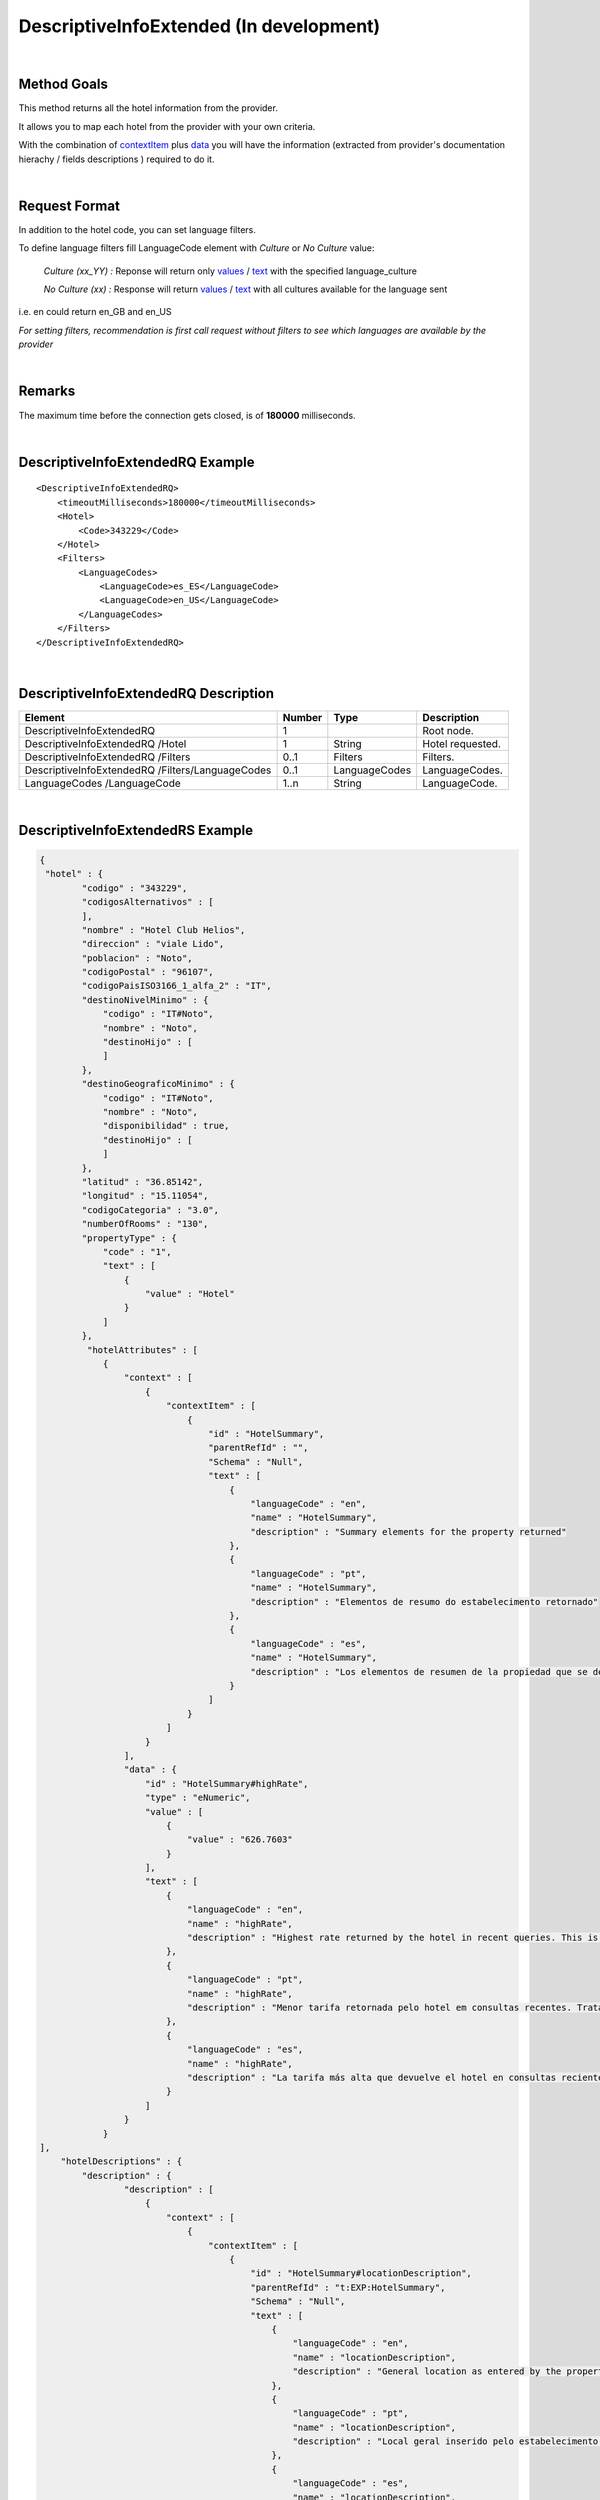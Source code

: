 .. highlight:: xml

DescriptiveInfoExtended (In development)
========================================

|

Method Goals
------------

This method returns all the hotel information from the provider.

It allows you to map each hotel from the provider with your own criteria.

With the combination of `contextItem`_ plus `data`_ you will have the information (extracted from provider's documentation hierachy / fields descriptions ) required to do it.

|

Request Format
--------------

In addition to the hotel code, you can set language filters.

To define language filters fill LanguageCode element with *Culture* or *No Culture* value:

	*Culture (xx_YY) :*    Reponse will return only `values`_ / `text`_ with the specified language_culture

	*No Culture (xx) :*     Response will return `values`_ / `text`_ with all cultures available for the language sent

i.e. en could return en_GB and en_US

*For setting filters, recommendation is first call request without filters to see which languages are available by the provider*

.. _values: `data`_

|

Remarks
-------

The maximum time before the connection gets closed, is of **180000** milliseconds.

|

DescriptiveInfoExtendedRQ Example
---------------------------------

::

    <DescriptiveInfoExtendedRQ>
        <timeoutMilliseconds>180000</timeoutMilliseconds>
        <Hotel>
            <Code>343229</Code>
        </Hotel>
        <Filters>
            <LanguageCodes>
                <LanguageCode>es_ES</LanguageCode>
                <LanguageCode>en_US</LanguageCode>
            </LanguageCodes>
        </Filters>
    </DescriptiveInfoExtendedRQ>

|

DescriptiveInfoExtendedRQ Description
-------------------------------------

+----------------------------+----------+-----------------+---------------------------------------------------------------------------------------------+
| Element                    | Number   | Type            | Description                                                                                 |
+============================+==========+=================+=============================================================================================+
| DescriptiveInfoExtendedRQ  |  1       |                 | Root node.                                                                                  |
+----------------------------+----------+-----------------+---------------------------------------------------------------------------------------------+
| DescriptiveInfoExtendedRQ  |          |                 |                                                                                             |
| /Hotel                     | 1        | String          | Hotel requested.                                                                            |
+----------------------------+----------+-----------------+---------------------------------------------------------------------------------------------+
| DescriptiveInfoExtendedRQ  |          |                 |                                                                                             |
| /Filters                   | 0..1     | Filters         | Filters.                                                                                    |
+----------------------------+----------+-----------------+---------------------------------------------------------------------------------------------+
| DescriptiveInfoExtendedRQ  |          |                 |                                                                                             |
| /Filters/LanguageCodes     | 0..1     | LanguageCodes   | LanguageCodes.                                                                              |
+----------------------------+----------+-----------------+---------------------------------------------------------------------------------------------+
| LanguageCodes              |          |                 |                                                                                             |
| /LanguageCode              | 1..n     | String          | LanguageCode.                                                                               |
+----------------------------+----------+-----------------+---------------------------------------------------------------------------------------------+

|

DescriptiveInfoExtendedRS Example
---------------------------------

.. code-block:: json

    {
     "hotel" : {
            "codigo" : "343229",
            "codigosAlternativos" : [
            ],
            "nombre" : "Hotel Club Helios",
            "direccion" : "viale Lido",
            "poblacion" : "Noto",
            "codigoPostal" : "96107",
            "codigoPaisISO3166_1_alfa_2" : "IT",
            "destinoNivelMinimo" : {
                "codigo" : "IT#Noto",
                "nombre" : "Noto",
                "destinoHijo" : [
                ]
            },
            "destinoGeograficoMinimo" : {
                "codigo" : "IT#Noto",
                "nombre" : "Noto",
                "disponibilidad" : true,
                "destinoHijo" : [
                ]
            },
            "latitud" : "36.85142",
            "longitud" : "15.11054",
            "codigoCategoria" : "3.0",
            "numberOfRooms" : "130",
            "propertyType" : {
                "code" : "1",
                "text" : [
                    {
                        "value" : "Hotel"
                    }
                ]
            },
             "hotelAttributes" : [
                {
                    "context" : [
                        {
                            "contextItem" : [
                                {
                                    "id" : "HotelSummary",
                                    "parentRefId" : "",
                                    "Schema" : "Null",
                                    "text" : [
                                        {
                                            "languageCode" : "en",
                                            "name" : "HotelSummary",
                                            "description" : "Summary elements for the property returned"
                                        },
                                        {
                                            "languageCode" : "pt",
                                            "name" : "HotelSummary",
                                            "description" : "Elementos de resumo do estabelecimento retornado"
                                        },
                                        {
                                            "languageCode" : "es",
                                            "name" : "HotelSummary",
                                            "description" : "Los elementos de resumen de la propiedad que se devuelve."
                                        }
                                    ]
                                }
                            ]
                        }
                    ],
                    "data" : {
                        "id" : "HotelSummary#highRate",
                        "type" : "eNumeric",
                        "value" : [
                            {
                                "value" : "626.7603"
                            }
                        ],
                        "text" : [
                            {
                                "languageCode" : "en",
                                "name" : "highRate",
                                "description" : "Highest rate returned by the hotel in recent queries. This is a statistical figure and not necessarily a rate for current availability."
                            },
                            {
                                "languageCode" : "pt",
                                "name" : "highRate",
                                "description" : "Menor tarifa retornada pelo hotel em consultas recentes. Trata-se de um número estatístico e não é necessariamente uma tarifa para a disponibilidade atual."
                            },
                            {
                                "languageCode" : "es",
                                "name" : "highRate",
                                "description" : "La tarifa más alta que devuelve el hotel en consultas recientes. Se trata de una cifra estadística y no necesariamente de la tarifa para la disponibilidad actual."
                            }
                        ]
                    }
                }
    ],
        "hotelDescriptions" : {
            "description" : {
                    "description" : [
                        {
                            "context" : [
                                {
                                    "contextItem" : [
                                        {
                                            "id" : "HotelSummary#locationDescription",
                                            "parentRefId" : "t:EXP:HotelSummary",
                                            "Schema" : "Null",
                                            "text" : [
                                                {
                                                    "languageCode" : "en",
                                                    "name" : "locationDescription",
                                                    "description" : "General location as entered by the property, e.g. \"Near Pike Place Market\""
                                                },
                                                {
                                                    "languageCode" : "pt",
                                                    "name" : "locationDescription",
                                                    "description" : "Local geral inserido pelo estabelecimento (por exemplo, \"perto do mercado Pike Place\")"
                                                },
                                                {
                                                    "languageCode" : "es",
                                                    "name" : "locationDescription",
                                                    "description" : "La propiedad introduce la ubicación general, por ejemplo, \"cerca del mercado Pike Place Market\"."
                                                }
                                            ]
                                        },
                                        {
                                            "id" : "HotelSummary",
                                            "parentRefId" : "",
                                            "Schema" : "Null",
                                            "text" : [
                                                {
                                                    "languageCode" : "en",
                                                    "name" : "HotelSummary",
                                                    "description" : "Summary elements for the property returned"
                                                },
                                                {
                                                    "languageCode" : "pt",
                                                    "name" : "HotelSummary",
                                                    "description" : "Elementos de resumo do estabelecimento retornado"
                                                },
                                                {
                                                    "languageCode" : "es",
                                                    "name" : "HotelSummary",
                                                    "description" : "Los elementos de resumen de la propiedad que se devuelve."
                                                }
                                            ]
                                        }
                                    ]
                                }
                            ],
                            "text" : [
                                {
                                    "languageCode" : "en_US",
                                    "value" : "Near Eloro Beach"
                                },
                                {
                                    "languageCode" : "es_ES",
                                    "value" : "A poca distancia de Playa Eloro"
                                }
                            ]
                        },
                    ]
                }
            },
            "roomTypes" : {
                "roomType" : [
                    {
                        "code" : "486225",
                        "typeId" : "581778",
                        "name" : {
                            "text" : [
                                {
                                    "languageCode" : "en_US",
                                    "value" : "Standard Room"
                                },
                                {
                                    "languageCode" : "es_ES",
                                    "value" : "Habitación estándar"
                                }
                            ]
                        },
                        "descriptions" : {
                            "description" : [
                                {
                                    "context" : [
                                        {
                                            "contextItem" : [
                                                {
                                                    "id" : "RoomType#descriptionLong",
                                                    "parentRefId" : "t:EXP:RoomType",
                                                    "Schema" : "Null",
                                                    "text" : [
                                                        {
                                                            "languageCode" : "en",
                                                            "name" : "descriptionLong",
                                                            "description" : "Longer room description, if available."
                                                        },
                                                        {
                                                            "languageCode" : "pt",
                                                            "name" : "descriptionLong",
                                                            "description" : "Descrição do quarto mais longa, se disponível."
                                                        },
                                                        {
                                                            "languageCode" : "es",
                                                            "name" : "descriptionLong",
                                                            "description" : "La descripción más larga de la habitación, si se encuentra disponible."
                                                        }
                                                    ]
                                                },
                                                {
                                                    "id" : "RoomType",
                                                    "parentRefId" : "t:EXP:RoomTypes",
                                                    "Schema" : "Null",
                                                    "text" : [
                                                        {
                                                            "languageCode" : "en",
                                                            "name" : "RoomType",
                                                            "description" : "Contains information for a single room type. Has attributes roomTypeId and roomCode. roomCode corresponds with the roomTypeCode element returned in the room and list responses."
                                                        },
                                                        {
                                                            "languageCode" : "pt",
                                                            "name" : "RoomType",
                                                            "description" : "Contém informações sobre um único tipo de quarto. Tem atributos roomTypeId, e roomCode. roomCode corresponde ao elemento roomTypeCode retornado nas respostas da lista e do quarto."
                                                        },
                                                        {
                                                            "languageCode" : "es",
                                                            "name" : "RoomType",
                                                            "description" : "Contiene información de un solo tipo de habitación. Tiene los atributos roomTypeId y roomCode. roomCode se corresponde con el elemento roomTypeCode que se devolvió en las respuestas de lista y habitación."
                                                        }
                                                    ]
                                                },
                                                {
                                                    "id" : "RoomTypes",
                                                    "parentRefId" : "",
                                                    "Schema" : "Null",
                                                    "text" : [
                                                        {
                                                            "languageCode" : "en",
                                                            "name" : "RoomTypes",
                                                            "description" : "Contains array of available room type at the property. Has size attribute to indicate the number of results contained."
                                                        },
                                                        {
                                                            "languageCode" : "pt",
                                                            "name" : "RoomTypes",
                                                            "description" : "Contém matriz de tipo de quarto disponível no estabelecimento. Tem o atributo size para indicar o número de resultados contidos."
                                                        },
                                                        {
                                                            "languageCode" : "es",
                                                            "name" : "RoomTypes",
                                                            "description" : "Contiene la matriz del tipo de habitación disponible de la propiedad. Tiene el atributo size para indicar el número de resultados que se devuelven."
                                                        }
                                                    ]
                                                }
                                            ]
                                        }
                                    ],
                                    "text" : [
                                        {
                                            "languageCode" : "en_US",
                                            "value" : "&amp;lt;strong&amp;gt;1 double bed or 1 twin bed or 2 twin beds or 3 twin beds&amp;lt;/strong&amp;gt;&amp;lt;br /&amp;gt; &amp;lt;b&amp;gt;Food &amp;amp; Drink&amp;lt;/b&amp;gt; - Refrigerator&amp;lt;br /&amp;gt;&amp;lt;b&amp;gt;Bathroom&amp;lt;/b&amp;gt; - Private bathroom and free toiletries&amp;lt;br /&amp;gt;"
                                        },
                                        {
                                            "languageCode" : "es_ES",
                                            "value" : "&amp;lt;strong&amp;gt;1 cama doble o 1 cama individual o 2 camas individuales o 3 camas individuales&amp;lt;/strong&amp;gt;&amp;lt;br /&amp;gt; &amp;lt;b&amp;gt;Comida y bebida:&amp;lt;/b&amp;gt; frigorífico&amp;lt;br /&amp;gt;&amp;lt;b&amp;gt;Cuarto de baño:&amp;lt;/b&amp;gt; baño privado con artículos de higiene personal gratuitos&amp;lt;br /&amp;gt;"
                                        }
                                    ]
                                }
                            ]
                        },
                        "valuableAttribute" : [
                            {
                                "context" : [
                                    {
                                        "contextItem" : [
                                            {
                                                "id" : "RoomType#roomAmenities#RoomAmenity",
                                                "parentRefId" : "t:EXP:RoomType#roomAmenities",
                                                "Schema" : "Null",
                                                "text" : [
                                                    {
                                                        "languageCode" : "en",
                                                        "name" : "RoomAmenity",
                                                        "description" : "Contains description element for a single amenity. Has attribute amenityId. Refer to the AttributeList file for mapping amenityId values."
                                                    },
                                                    {
                                                        "languageCode" : "pt",
                                                        "name" : "RoomAmenity",
                                                        "description" : "Contém elemento de descrição para uma única comodidade. Tem o atributo amenityId. Consulte o arquivo AttributeList para ver o mapeamento de valores amenityId."
                                                    },
                                                    {
                                                        "languageCode" : "es",
                                                        "name" : "RoomAmenity",
                                                        "description" : "Contiene el elemento de descripción para un solo servicio. Tiene el atributo amenityId. Consulte el archivo AttributeList para la asignación de valores de amenityId."
                                                    }
                                                ]
                                            },
                                            {
                                                "id" : "RoomType#roomAmenities",
                                                "parentRefId" : "t:EXP:RoomType",
                                                "Schema" : "Null",
                                                "text" : [
                                                    {
                                                        "languageCode" : "en",
                                                        "name" : "roomAmenities",
                                                        "description" : "Contains all provided amenities for the room. Has size attribute to indicate the number of results contained."
                                                    },
                                                    {
                                                        "languageCode" : "pt",
                                                        "name" : "roomAmenities",
                                                        "description" : "Contém todas as comodidades fornecidas para o quarto. Tem o atributo size para indicar o número de resultados contidos."
                                                    },
                                                    {
                                                        "languageCode" : "es",
                                                        "name" : "roomAmenities",
                                                        "description" : "Contiene todos los servicios que se proporcionan para la habitación. Tiene el atributo size para indicar el número de resultados que se devuelven."
                                                    }
                                                ]
                                            },
                                            {
                                                "id" : "RoomType",
                                                "parentRefId" : "t:EXP:RoomTypes",
                                                "Schema" : "Null",
                                                "text" : [
                                                    {
                                                        "languageCode" : "en",
                                                        "name" : "RoomType",
                                                        "description" : "Contains information for a single room type. Has attributes roomTypeId and roomCode. roomCode corresponds with the roomTypeCode element returned in the room and list responses."
                                                    },
                                                    {
                                                        "languageCode" : "pt",
                                                        "name" : "RoomType",
                                                        "description" : "Contém informações sobre um único tipo de quarto. Tem atributos roomTypeId, e roomCode. roomCode corresponde ao elemento roomTypeCode retornado nas respostas da lista e do quarto."
                                                    },
                                                    {
                                                        "languageCode" : "es",
                                                        "name" : "RoomType",
                                                        "description" : "Contiene información de un solo tipo de habitación. Tiene los atributos roomTypeId y roomCode. roomCode se corresponde con el elemento roomTypeCode que se devolvió en las respuestas de lista y habitación."
                                                    }
                                                ]
                                            },
                                            {
                                                "id" : "RoomTypes",
                                                "parentRefId" : "",
                                                "Schema" : "Null",
                                                "text" : [
                                                    {
                                                        "languageCode" : "en",
                                                        "name" : "RoomTypes",
                                                        "description" : "Contains array of available room type at the property. Has size attribute to indicate the number of results contained."
                                                    },
                                                    {
                                                        "languageCode" : "pt",
                                                        "name" : "RoomTypes",
                                                        "description" : "Contém matriz de tipo de quarto disponível no estabelecimento. Tem o atributo size para indicar o número de resultados contidos."
                                                    },
                                                    {
                                                        "languageCode" : "es",
                                                        "name" : "RoomTypes",
                                                        "description" : "Contiene la matriz del tipo de habitación disponible de la propiedad. Tiene el atributo size para indicar el número de resultados que se devuelven."
                                                    }
                                                ]
                                            }
                                        ]
                                    }
                                ],
                                "data" : {
                                    "code" : "26",
                                    "id" : "AttributeList#26",
                                    "type" : "eBoolean",
                                    "value" : [
                                        {
                                            "value" : "True"
                                        }
                                    ],
                                    "text" : [
                                        {
                                            "languageCode" : "en_US",
                                            "name" : "Television",
                                            "description" : ""
                                        },
                                        {
                                            "languageCode" : "es_ES",
                                            "name" : "Televisión",
                                            "description" : ""
                                        }
                                    ]
                                }
                            }
                        ]
                    }
                ]
            },
            "medias" : {
                "media" : [
                    {
                        "id" : "5529023",
                        "context" : [
                            {
                                "contextItem" : [
                                    {
                                        "code" : "0",
                                        "id" : "HotelImage#Category#0",
                                        "parentRefId" : "t:EXP:HotelImage",
                                        "Schema" : "Null",
                                        "text" : [
                                            {
                                                "languageCode" : "en",
                                                "name" : "Unknown"
                                            }
                                        ]
                                    },
                                    {
                                        "id" : "HotelImage",
                                        "parentRefId" : "t:EXP:HotelImages",
                                        "Schema" : "Null",
                                        "text" : [
                                            {
                                                "languageCode" : "en",
                                                "name" : "HotelImage",
                                                "description" : "Contains elements for the URL and reference values for a single image."
                                            },
                                            {
                                                "languageCode" : "pt",
                                                "name" : "HotelImage",
                                                "description" : "Contém elementos relativos ao URL e a valores de referência para uma única imagem."
                                            },
                                            {
                                                "languageCode" : "es",
                                                "name" : "HotelImage",
                                                "description" : "Contiene elementos de los valores de referencia y URL de una sola imagen."
                                            }
                                        ]
                                    },
                                    {
                                        "id" : "HotelImages",
                                        "parentRefId" : "",
                                        "Schema" : "Null",
                                        "text" : [
                                            {
                                                "languageCode" : "en",
                                                "name" : "HotelImages",
                                                "description" : "Contains all property images available. Does not contain room-level photos. Has size attribute to indicate the number of results contained. Review  image categorizations for more specific details about the data returned."
                                            },
                                            {
                                                "languageCode" : "pt",
                                                "name" : "HotelImages",
                                                "description" : "Contém todas as imagens do estabelecimento disponíveis. Não contém fotos dos quartos. Tem o atributo size para indicar o número de resultados contidos.Revise as  classificações de imagens para obter detalhes mais específicos sobre os dados retornados."
                                            },
                                            {
                                                "languageCode" : "es",
                                                "name" : "HotelImages",
                                                "description" : "Contiene todas las imágenes de propiedades disponibles. No contiene fotos de nivel de habitaciones. Tiene el atributo size para indicar el número de resultados que se devuelven.Consulte  las categorizaciones de imágenes para obtener más detalles específicos acerca de los datos que se devuelven."
                                            }
                                        ]
                                    }
                                ]
                            },
                            {
                                "contextItem" : [
                                    {
                                        "code" : "0",
                                        "id" : "HotelImage#Type#0",
                                        "parentRefId" : "t:EXP:HotelImage",
                                        "Schema" : "Null",
                                        "text" : [
                                            {
                                                "languageCode" : "en",
                                                "name" : "Unknown"
                                            }
                                        ]
                                    },
                                    {
                                        "id" : "HotelImage",
                                        "parentRefId" : "t:EXP:HotelImages",
                                        "Schema" : "Null",
                                        "text" : [
                                            {
                                                "languageCode" : "en",
                                                "name" : "HotelImage",
                                                "description" : "Contains elements for the URL and reference values for a single image."
                                            },
                                            {
                                                "languageCode" : "pt",
                                                "name" : "HotelImage",
                                                "description" : "Contém elementos relativos ao URL e a valores de referência para uma única imagem."
                                            },
                                            {
                                                "languageCode" : "es",
                                                "name" : "HotelImage",
                                                "description" : "Contiene elementos de los valores de referencia y URL de una sola imagen."
                                            }
                                        ]
                                    },
                                    {
                                        "id" : "HotelImages",
                                        "parentRefId" : "",
                                        "Schema" : "Null",
                                        "text" : [
                                            {
                                                "languageCode" : "en",
                                                "name" : "HotelImages",
                                                "description" : "Contains all property images available. Does not contain room-level photos. Has size attribute to indicate the number of results contained. Review  image categorizations for more specific details about the data returned."
                                            },
                                            {
                                                "languageCode" : "pt",
                                                "name" : "HotelImages",
                                                "description" : "Contém todas as imagens do estabelecimento disponíveis. Não contém fotos dos quartos. Tem o atributo size para indicar o número de resultados contidos.Revise as  classificações de imagens para obter detalhes mais específicos sobre os dados retornados."
                                            },
                                            {
                                                "languageCode" : "es",
                                                "name" : "HotelImages",
                                                "description" : "Contiene todas las imágenes de propiedades disponibles. No contiene fotos de nivel de habitaciones. Tiene el atributo size para indicar el número de resultados que se devuelven.Consulte  las categorizaciones de imágenes para obtener más detalles específicos acerca de los datos que se devuelven."
                                            }
                                        ]
                                    }
                                ]
                            }
                        ],
                        "valuableAttribute" : [
                            {
                                "context" : [
                                    {
                                        "contextItem" : [
                                            {
                                                "id" : "HotelImage",
                                                "parentRefId" : "t:EXP:HotelImages",
                                                "Schema" : "Null",
                                                "text" : [
                                                    {
                                                        "languageCode" : "en",
                                                        "name" : "HotelImage",
                                                        "description" : "Contains elements for the URL and reference values for a single image."
                                                    },
                                                    {
                                                        "languageCode" : "pt",
                                                        "name" : "HotelImage",
                                                        "description" : "Contém elementos relativos ao URL e a valores de referência para uma única imagem."
                                                    },
                                                    {
                                                        "languageCode" : "es",
                                                        "name" : "HotelImage",
                                                        "description" : "Contiene elementos de los valores de referencia y URL de una sola imagen."
                                                    }
                                                ]
                                            },
                                            {
                                                "id" : "HotelImages",
                                                "parentRefId" : "",
                                                "Schema" : "Null",
                                                "text" : [
                                                    {
                                                        "languageCode" : "en",
                                                        "name" : "HotelImages",
                                                        "description" : "Contains all property images available. Does not contain room-level photos. Has size attribute to indicate the number of results contained. Review  image categorizations for more specific details about the data returned."
                                                    },
                                                    {
                                                        "languageCode" : "pt",
                                                        "name" : "HotelImages",
                                                        "description" : "Contém todas as imagens do estabelecimento disponíveis. Não contém fotos dos quartos. Tem o atributo size para indicar o número de resultados contidos.Revise as  classificações de imagens para obter detalhes mais específicos sobre os dados retornados."
                                                    },
                                                    {
                                                        "languageCode" : "es",
                                                        "name" : "HotelImages",
                                                        "description" : "Contiene todas las imágenes de propiedades disponibles. No contiene fotos de nivel de habitaciones. Tiene el atributo size para indicar el número de resultados que se devuelven.Consulte  las categorizaciones de imágenes para obtener más detalles específicos acerca de los datos que se devuelven."
                                                    }
                                                ]
                                            }
                                        ]
                                    }
                                ],
                                "data" : {
                                    "id" : "HotelImage#supplierId",
                                    "type" : "eNumeric",
                                    "value" : [
                                        {
                                            "value" : "13"
                                        }
                                    ],
                                    "text" : [
                                        {
                                            "languageCode" : "en",
                                            "name" : "supplierId",
                                            "description" : "Indicates the supplier of the image. Follows the same mapping as the Supplier element's ID attribute."
                                        },
                                        {
                                            "languageCode" : "pt",
                                            "name" : "supplierId",
                                            "description" : "Indica o fornecedor da imagem. Segue o mesmo mapeamento do atributo ID do elemento Supplier."
                                        },
                                        {
                                            "languageCode" : "es",
                                            "name" : "supplierId",
                                            "description" : "Indica el proveedor de la imagen. Sigue la misma asignación que la del atributo ID del elemento Supplier."
                                        }
                                    ]
                                }
                            },
                            {
                                "context" : [
                                    {
                                        "contextItem" : [
                                            {
                                                "id" : "HotelImage",
                                                "parentRefId" : "t:EXP:HotelImages",
                                                "Schema" : "Null",
                                                "text" : [
                                                    {
                                                        "languageCode" : "en",
                                                        "name" : "HotelImage",
                                                        "description" : "Contains elements for the URL and reference values for a single image."
                                                    },
                                                    {
                                                        "languageCode" : "pt",
                                                        "name" : "HotelImage",
                                                        "description" : "Contém elementos relativos ao URL e a valores de referência para uma única imagem."
                                                    },
                                                    {
                                                        "languageCode" : "es",
                                                        "name" : "HotelImage",
                                                        "description" : "Contiene elementos de los valores de referencia y URL de una sola imagen."
                                                    }
                                                ]
                                            },
                                            {
                                                "id" : "HotelImages",
                                                "parentRefId" : "",
                                                "Schema" : "Null",
                                                "text" : [
                                                    {
                                                        "languageCode" : "en",
                                                        "name" : "HotelImages",
                                                        "description" : "Contains all property images available. Does not contain room-level photos. Has size attribute to indicate the number of results contained. Review  image categorizations for more specific details about the data returned."
                                                    },
                                                    {
                                                        "languageCode" : "pt",
                                                        "name" : "HotelImages",
                                                        "description" : "Contém todas as imagens do estabelecimento disponíveis. Não contém fotos dos quartos. Tem o atributo size para indicar o número de resultados contidos.Revise as  classificações de imagens para obter detalhes mais específicos sobre os dados retornados."
                                                    },
                                                    {
                                                        "languageCode" : "es",
                                                        "name" : "HotelImages",
                                                        "description" : "Contiene todas las imágenes de propiedades disponibles. No contiene fotos de nivel de habitaciones. Tiene el atributo size para indicar el número de resultados que se devuelven.Consulte  las categorizaciones de imágenes para obtener más detalles específicos acerca de los datos que se devuelven."
                                                    }
                                                ]
                                            }
                                        ]
                                    }
                                ],
                                "data" : {
                                    "id" : "HotelImage#byteSize",
                                    "type" : "eNumeric",
                                    "value" : [
                                        {
                                            "value" : "0"
                                        }
                                    ],
                                    "text" : [
                                        {
                                            "languageCode" : "en",
                                            "name" : "byteSize",
                                            "description" : "Size of the image, if available."
                                        },
                                        {
                                            "languageCode" : "pt",
                                            "name" : "byteSize",
                                            "description" : "Tamanho da imagem, se disponível."
                                        },
                                        {
                                            "languageCode" : "es",
                                            "name" : "byteSize",
                                            "description" : "El tamaño de la imagen, si se encuentra disponible."
                                        }
                                    ]
                                }
                            }
                        ],
                        "description" : {
                            "context" : [
                                {
                                    "contextItem" : [
                                        {
                                            "id" : "HotelImage#caption",
                                            "parentRefId" : "t:EXP:HotelImage",
                                            "Schema" : "Null",
                                            "text" : [
                                                {
                                                    "languageCode" : "en",
                                                    "name" : "caption",
                                                    "description" : "Description for the image"
                                                },
                                                {
                                                    "languageCode" : "pt",
                                                    "name" : "caption",
                                                    "description" : "Descrição da imagem."
                                                },
                                                {
                                                    "languageCode" : "es",
                                                    "name" : "caption",
                                                    "description" : "La descripción de la imagen."
                                                }
                                            ]
                                        },
                                        {
                                            "id" : "HotelImage",
                                            "parentRefId" : "t:EXP:HotelImages",
                                            "Schema" : "Null",
                                            "text" : [
                                                {
                                                    "languageCode" : "en",
                                                    "name" : "HotelImage",
                                                    "description" : "Contains elements for the URL and reference values for a single image."
                                                },
                                                {
                                                    "languageCode" : "pt",
                                                    "name" : "HotelImage",
                                                    "description" : "Contém elementos relativos ao URL e a valores de referência para uma única imagem."
                                                },
                                                {
                                                    "languageCode" : "es",
                                                    "name" : "HotelImage",
                                                    "description" : "Contiene elementos de los valores de referencia y URL de una sola imagen."
                                                }
                                            ]
                                        },
                                        {
                                            "id" : "HotelImages",
                                            "parentRefId" : "",
                                            "Schema" : "Null",
                                            "text" : [
                                                {
                                                    "languageCode" : "en",
                                                    "name" : "HotelImages",
                                                    "description" : "Contains all property images available. Does not contain room-level photos. Has size attribute to indicate the number of results contained. Review  image categorizations for more specific details about the data returned."
                                                },
                                                {
                                                    "languageCode" : "pt",
                                                    "name" : "HotelImages",
                                                    "description" : "Contém todas as imagens do estabelecimento disponíveis. Não contém fotos dos quartos. Tem o atributo size para indicar o número de resultados contidos.Revise as  classificações de imagens para obter detalhes mais específicos sobre os dados retornados."
                                                },
                                                {
                                                    "languageCode" : "es",
                                                    "name" : "HotelImages",
                                                    "description" : "Contiene todas las imágenes de propiedades disponibles. No contiene fotos de nivel de habitaciones. Tiene el atributo size para indicar el número de resultados que se devuelven.Consulte  las categorizaciones de imágenes para obtener más detalles específicos acerca de los datos que se devuelven."
                                                }
                                            ]
                                        }
                                    ]
                                }
                            ],
                            "text" : [
                                {
                                    "languageCode" : "en_US",
                                    "value" : "Aerial View"
                                },
                                {
                                    "languageCode" : "es_ES",
                                    "value" : "Aerial View"
                                }
                            ]
                        },
                        "photos" : {
                            "photo" : [
                                {
                                    "witdh" : "350",
                                    "height" : "350",
                                    "thumbnail" : false,
                                    "url" : "http://images.travelnow.com/hotels/4000000/3510000/3509600/3509541/3509541_21_b.jpg"
                                },
                                {
                                    "thumbnail" : true,
                                    "url" : "http://images.travelnow.com/hotels/4000000/3510000/3509600/3509541/3509541_21_t.jpg"
                                }
                            ]
                        }
                    },

                ]
            }
        }
    }

|

DescriptiveInfoExtendedRS Description
-------------------------------------

+----------------------------+----------+--------------+----------------------------------------------------------------------------------------------+
| Element                    | Number   | Type         | Description                                                                                  |
+============================+==========+==============+==============================================================================================+
| DescriptiveInfoExtendedRS  |          |              |                                                                                              |
| /Hotel                     | 0..n     |              | Root node. Hotel sheet.                                                                      |
+----------------------------+----------+--------------+----------------------------------------------------------------------------------------------+
|Code                        | 1        | String       | Code.                                                                                        |
+----------------------------+----------+--------------+----------------------------------------------------------------------------------------------+
|Name                        | 1        | String       | Name.                                                                                        |
+----------------------------+----------+--------------+----------------------------------------------------------------------------------------------+
|Address                     | 1        | String       | Address.                                                                                     |
+----------------------------+----------+--------------+----------------------------------------------------------------------------------------------+
|Town                        | 1        | String       | Town.                                                                                        |
+----------------------------+----------+--------------+----------------------------------------------------------------------------------------------+
|ZipCode                     | 1        | String       | ZipCode.                                                                                     |
+----------------------------+----------+--------------+----------------------------------------------------------------------------------------------+
|CountryISOCode              | 1        | String       | CountryISOCode.                                                                              |
+----------------------------+----------+--------------+----------------------------------------------------------------------------------------------+
|AvailDestination            | 0..1     |              |Avail Destination ( will come only if it is attackable on availability, and the type is CTY). | 
+----------------------------+----------+--------------+----------------------------------------------------------------------------------------------+
|@code                       | 1        | String       | Destination code.                                                                            |
+----------------------------+----------+--------------+----------------------------------------------------------------------------------------------+
|@name                       | 1        | String       | Destination name.                                                                            |
+----------------------------+----------+--------------+----------------------------------------------------------------------------------------------+
|GeographicDestination       | 1        |              | Geographic Destination.                                                                      |
+----------------------------+----------+--------------+----------------------------------------------------------------------------------------------+
|@code                       | 1        | String       | Destination code.                                                                            |
+----------------------------+----------+--------------+----------------------------------------------------------------------------------------------+
|@name                       | 1        | String       | Destination name.                                                                            |
+----------------------------+----------+--------------+----------------------------------------------------------------------------------------------+
|@avail                      | 1        | Boolean      | Indicates if it is attackable on availability.                                               |
+----------------------------+----------+--------------+----------------------------------------------------------------------------------------------+
|Latitude                    | 1        | String       | Latitude.                                                                                    |
+----------------------------+----------+--------------+----------------------------------------------------------------------------------------------+
|Longitude                   | 1        | String       | Longitude.                                                                                   |
+----------------------------+----------+--------------+----------------------------------------------------------------------------------------------+
|Contact                     | 0..1     |              | Contact.                                                                                     |
+----------------------------+----------+--------------+----------------------------------------------------------------------------------------------+
|Contact/Email               | 1        | String       | Email.                                                                                       |
+----------------------------+----------+--------------+----------------------------------------------------------------------------------------------+
|Contact/Telephone           | 1        | String       | Telephone.                                                                                   |
+----------------------------+----------+--------------+----------------------------------------------------------------------------------------------+
|Contact/Fax                 | 1        | String       | Fax.                                                                                         |
+----------------------------+----------+--------------+----------------------------------------------------------------------------------------------+
|CategoryCode                | 1        | String       | CategoryCode.                                                                                |
+----------------------------+----------+--------------+----------------------------------------------------------------------------------------------+
|BookingContact              | 0..1     |              | Booking Contact.                                                                             |
+----------------------------+----------+--------------+----------------------------------------------------------------------------------------------+
|BookingContact/Email        | 1        | String       | Email.                                                                                       |
+----------------------------+----------+--------------+----------------------------------------------------------------------------------------------+
|BookingContact              |          |              |                                                                                              |
|/Telephone                  | 1        | String       | Telephone.                                                                                   |
+----------------------------+----------+--------------+----------------------------------------------------------------------------------------------+
|BookingContact/Fax          | 1        | String       | Fax.                                                                                         |
+----------------------------+----------+--------------+----------------------------------------------------------------------------------------------+
|PropertyType                |          |              |                                                                                              |
+----------------------------+----------+--------------+----------------------------------------------------------------------------------------------+
|PropertyType                |          |              |                                                                                              |
|/Code                       | 1        | String       | Poperty Code.                                                                                |
+----------------------------+----------+--------------+----------------------------------------------------------------------------------------------+
|PropertyType                |          |              |                                                                                              |
|/Text                       | 1        | Text         | Property Text.                                                                               |
+----------------------------+----------+--------------+----------------------------------------------------------------------------------------------+
|Chains                      | 1        |              |                                                                                              |
+----------------------------+----------+--------------+----------------------------------------------------------------------------------------------+
|Chains                      |          |              |                                                                                              |
|/code                       | 1        | String       |  Chain Code.                                                                                 |
+----------------------------+----------+--------------+----------------------------------------------------------------------------------------------+
|Chains                      |          |              |                                                                                              |
|/Name                       | 1        | String       |  Chain Name.                                                                                 |
+----------------------------+----------+--------------+----------------------------------------------------------------------------------------------+
|Chains                      |          |              |                                                                                              |
|/Data                       | 1        | Data         |  Chain Data  (more info in `Hotel Summary`_)                                                 |
+----------------------------+----------+--------------+----------------------------------------------------------------------------------------------+
|Languages                   | 0..1     |              |                                                                                              |
+----------------------------+----------+--------------+----------------------------------------------------------------------------------------------+
|Languages                   |          |              |                                                                                              |
|/language                   | 1..n     | String       |  Languages sopken at the hotel.                                                              |
+----------------------------+----------+--------------+----------------------------------------------------------------------------------------------+
| PaymentOptions/Cards       | 1        |              | List of cards allowed.                                                                       |
+----------------------------+----------+--------------+----------------------------------------------------------------------------------------------+
| PaymentOptions/Cards/Card  | 1..n     |              | Type card allowed.                                                                           |
+----------------------------+----------+--------------+----------------------------------------------------------------------------------------------+
| *@code*                    | 1        | String       | Code card (see in *Lists of Data* (VI,AX,BV,CA...)).                                         |
+----------------------------+----------+--------------+----------------------------------------------------------------------------------------------+
| ExclusiveDeal              | 0..1     | Boolean      | Indicates that a Hotel is an Exlusive Deal. The provider has formed partnerships with        |
|                            |          |              | select Hotels in order to bring you list rates and superior prime availability in locations. |
|                            |          |              | The provider suggests with provide the best value.                                           |
+----------------------------+----------+--------------+----------------------------------------------------------------------------------------------+
|NumberOfRooms               | 0..1     | Integer      |  Total rooms of hotel.                                                                       |
+----------------------------+----------+--------------+----------------------------------------------------------------------------------------------+
|HotelAttributes             | 0..1     |              |                                                                                              |
+----------------------------+----------+--------------+----------------------------------------------------------------------------------------------+
|HotelAttributes/Attributes  | 0..1     | Attributes   |                                                                                              |
+----------------------------+----------+--------------+----------------------------------------------------------------------------------------------+
|HotelDescriptions           | 0..1     | Descriptions |                                                                                              |
+----------------------------+----------+--------------+----------------------------------------------------------------------------------------------+
|HotelDescriptions           |          |              |                                                                                              |
|/Description                | 1        |              |                                                                                              |
+----------------------------+----------+--------------+----------------------------------------------------------------------------------------------+
|RoomTypes                   | 0..1     |              |                                                                                              |
+----------------------------+----------+--------------+----------------------------------------------------------------------------------------------+
|RoomTypes                   |          |              |                                                                                              |
|/RoomType                   | 1..n     |              |                                                                                              |
+----------------------------+----------+--------------+----------------------------------------------------------------------------------------------+
|RoomType                    |          |              |                                                                                              |
|/Code                       | 1        | String       |  Room Code.                                                                                  |
+----------------------------+----------+--------------+----------------------------------------------------------------------------------------------+
|RoomType                    |          |              |                                                                                              |
|/TypeId                     | 0..1     | String       |  Room Type Id.                                                                               |
+----------------------------+----------+--------------+----------------------------------------------------------------------------------------------+
|RoomType                    |          |              |                                                                                              |
|/Name                       | 1        |              |  Room Name.                                                                                  |
+----------------------------+----------+--------------+----------------------------------------------------------------------------------------------+
|RoomType                    |          |              |                                                                                              |
|/Quantity                   | 1        | Integer      |  Room Quantity.                                                                              |
+----------------------------+----------+--------------+----------------------------------------------------------------------------------------------+
|RoomType                    |          |              |                                                                                              |
|/Descriptions               | 1        | Descriptions |  Room Descriptions.                                                                          |
+----------------------------+----------+--------------+----------------------------------------------------------------------------------------------+
|RoomType                    |          |              |                                                                                              |
|/RoomAttributes             | 1        | Attributes   |  Room Attributes.                                                                            |
+----------------------------+----------+--------------+----------------------------------------------------------------------------------------------+
|RoomType                    |          |              |                                                                                              |
|/Medias                     | 1        | Medias       |  Room Medias                                                                                 |
+----------------------------+----------+--------------+----------------------------------------------------------------------------------------------+
|Medias                      | 1..n     | Media        |                                                                                              |
+----------------------------+----------+--------------+----------------------------------------------------------------------------------------------+
|Attributes                  |          |              |                                                                                              |
|/Attribute                  | 1..n     |              |  `Attributes`_                                                                               |
+----------------------------+----------+--------------+----------------------------------------------------------------------------------------------+
|Attribute                   |          |              |                                                                                              |
|/Context                    | 1..n     |              |  `ContextItem`_                                                                              |
+----------------------------+----------+--------------+----------------------------------------------------------------------------------------------+
|Attribute                   |          |              |                                                                                              |
|/Data                       | 1        |              |  `data`_                                                                                     |
+----------------------------+----------+--------------+----------------------------------------------------------------------------------------------+
|Description                 |          |              |                                                                                              |
|/Context                    | 1..n     |              |  `ContextItem`_                                                                              |
+----------------------------+----------+--------------+----------------------------------------------------------------------------------------------+
|Description                 |          |              |                                                                                              |
|/text                       | 1..n     |              |  `text`_                                                                                     |
+----------------------------+----------+--------------+----------------------------------------------------------------------------------------------+

|

Response Format
---------------

The result returns the details of the hotel requested:

* `Hotel Summary`_ ( standard for all providers )

* `Hotel Attributes`_

* `Hotel Descriptions`_

* `Hotel Medias`_

* `Room Summary`_ ( standard for all providers )

* `Room Attributes`_

* `Room Descriptions`_

* `Room Medias`_

|


.. _Hotel Attributes: `Attributes`_
.. _Hotel Descriptions: `Descriptions`_
.. _Hotel Medias: `Medias`_
.. _Room Attributes: `Attributes`_
.. _Room Descriptions: `Descriptions`_
.. _Room Medias: `Medias`_

Hotel Summary
-------------

Typified hotel information from the provider.


**Property Type** :

    This item contains code and `text`_ from the hotel category provider. ( i.e. Hotel, ApartHotel, ...)

    In the `DescriptiveInfoExtendedRS Example`_

    Hotel has category Hotel which in providers side is specified by code 1 ( Notice that no language code is sent, that means that the provider don't specify it.)

**Chains**

    Contains the chains infromation from the provider, it could be returned in 2 ways 

    1. By code And Name

    2. By `data`_

        You can find code in data code field and value as a multiLanguage Value in data value field.

|

Room Summary
------------

Typified room information from the provider.


Room Name is multiLanguage `text`_ field.

Name example:

.. code-block:: json

    {
        "name" : {
            "text" : [
                {
                    "languageCode" : "en_US",
                    "value" : "Standard Room"
                },
                {
                    "languageCode" : "es_ES",
                    "value" : "Habitación estándar"
                }
            ]
        }
    }


|

Attributes
----------

+-------------+----------+--------------+-------------------------------------------------------------------------------+
| Element     | Number   | Type         | Description                                                                   |
+=============+==========+==============+===============================================================================+
| Attribute   |          |              |                                                                               |
+-------------+----------+--------------+-------------------------------------------------------------------------------+
| @Context    | 1..n     |  Context     | `contextItem`_                                                                |
+-------------+----------+--------------+-------------------------------------------------------------------------------+
| @Data       | 1        |  Data        | `data`_                                                                       |
+-------------+----------+--------------+-------------------------------------------------------------------------------+

Attribute is defined as every element returned in the provider response which is not either `Descriptions`_ or `Medias`_.

Example:

.. code-block:: json

    {
        "hotelAttributes" : [
            {
                "context" : [
                    {
                        "contextItem" : [
                            {
                                "id" : "HotelSummary",
                                "parentRefId" : "",
                                "Schema" : "Null",
                                "text" : [
                                    {
                                        "languageCode" : "en",
                                        "name" : "HotelSummary",
                                        "description" : "Summary elements for the property returned"
                                    },
                                    {
                                        "languageCode" : "pt",
                                        "name" : "HotelSummary",
                                        "description" : "Elementos de resumo do estabelecimento retornado"
                                    },
                                    {
                                        "languageCode" : "es",
                                        "name" : "HotelSummary",
                                        "description" : "Los elementos de resumen de la propiedad que se devuelve."
                                    }
                                ]
                            }
                        ]
                    }
                ],
                "data" : {
                    "id" : "HotelSummary#highRate",
                    "type" : "eNumeric",
                    "value" : [
                        {
                            "value" : "626.7603"
                        }
                    ],
                    "text" : [
                        {
                            "languageCode" : "en",
                            "name" : "highRate",
                            "description" : "Highest rate returned by the hotel in recent queries. This is a statistical figure and not necessarily a rate for current availability."
                        },
                        {
                            "languageCode" : "pt",
                            "name" : "highRate",
                            "description" : "Menor tarifa retornada pelo hotel em consultas recentes. Trata-se de um número estatístico e não é necessariamente uma tarifa para a disponibilidade atual."
                        },
                        {
                            "languageCode" : "es",
                            "name" : "highRate",
                            "description" : "La tarifa más alta que devuelve el hotel en consultas recientes. Se trata de una cifra estadística y no necesariamente de la tarifa para la disponibilidad actual."
                        }
                    ]
                }
            }
        ]
    }

* Context explanation :

    There is 1 description with a contextItem child in HotelSummary ( Summary elements for the property returned )

* Data explanation (en) :

    name "highRate" , description "Highest rate returned by the hotel in recent queries. This is a statistical figure and not necessarily a rate for current availability."

    Type : numeric

    value : 626.7603

|

Descriptions
------------

+-------------+----------+--------------+-------------------------------------------------------------------------------+
| Element     | Number   | Type         | Description                                                                   |
+=============+==========+==============+===============================================================================+
| Description |          |              |                                                                               |
+-------------+----------+--------------+-------------------------------------------------------------------------------+
| /Context    | 1..n     |  Context     | `contextItem`_                                                                |
+-------------+----------+--------------+-------------------------------------------------------------------------------+
| /Text       | 1        |  Text        | `text`_                                                                       |
+-------------+----------+--------------+-------------------------------------------------------------------------------+

Description is defined as every element returned in the provider response which is a description (Hotel description, Room description, Media description)

Example:

.. code-block :: json

    {
        "description" : [
            {
                "context" : [
                    {
                        "contextItem" : [
                            {
                                "id" : "HotelSummary#locationDescription",
                                "parentRefId" : "t:EXP:HotelSummary",
                                "Schema" : "Null",
                                "text" : [
                                    {
                                        "languageCode" : "en",
                                        "name" : "locationDescription",
                                        "description" : "General location as entered by the property, e.g. \"Near Pike Place Market\""
                                    },
                                    {
                                        "languageCode" : "pt",
                                        "name" : "locationDescription",
                                        "description" : "Local geral inserido pelo estabelecimento (por exemplo, \"perto do mercado Pike Place\")"
                                    },
                                    {
                                        "languageCode" : "es",
                                        "name" : "locationDescription",
                                        "description" : "La propiedad introduce la ubicación general, por ejemplo, \"cerca del mercado Pike Place Market\"."
                                    }
                                ]
                            },
                            {
                                "id" : "HotelSummary",
                                "parentRefId" : "",
                                "Schema" : "Null",
                                "text" : [
                                    {
                                        "languageCode" : "en",
                                        "name" : "HotelSummary",
                                        "description" : "Summary elements for the property returned"
                                    },
                                    {
                                        "languageCode" : "pt",
                                        "name" : "HotelSummary",
                                        "description" : "Elementos de resumo do estabelecimento retornado"
                                    },
                                    {
                                        "languageCode" : "es",
                                        "name" : "HotelSummary",
                                        "description" : "Los elementos de resumen de la propiedad que se devuelve."
                                    }
                                ]
                            }
                        ]
                    }
                ],
                "text" : [
                    {
                        "languageCode" : "en_US",
                        "value" : "Near Eloro Beach"
                    },
                    {
                        "languageCode" : "es_ES",
                        "value" : "A poca distancia de Playa Eloro"
                    }
                ]
            }
        ]
    }



* Context explanation :

    There is 1 description with a contextItem child locationDescription and description : General location as entered by the property, e.g. \"Near Pike Place Market\" which it's parent is HotelSummary ( Summary elements for the property returned )

* Text explanation :

    The locationDescription has 2 text elements :

    en_US ->  Near Eloro Beach

    and 

    es_ES -> A poca distancia de Playa Eloro

|

Medias
------

+--------------------+----------+--------------+-------------------------------------------------------------------------------+
| Element            | Number   | Type         | Description                                                                   |
+====================+==========+==============+===============================================================================+
| Media              |          |              |                                                                               |
+--------------------+----------+--------------+-------------------------------------------------------------------------------+
| /id                | 0..1     |  String      | Media provider id                                                             |
+--------------------+----------+--------------+-------------------------------------------------------------------------------+
| /Context           | 1..n     |  Context     | `contextItem`_                                                                |
+--------------------+----------+--------------+-------------------------------------------------------------------------------+
| /ValuableAttribute | 0..n     |  Attributes  | `Attributes`_                                                                 |
+--------------------+----------+--------------+-------------------------------------------------------------------------------+
| /Description       | 0..1     |  Description | `Descriptions`_                                                               |
+--------------------+----------+--------------+-------------------------------------------------------------------------------+
| /Photos            | 0..1     |              | Photos array                                                                  |
+--------------------+----------+--------------+-------------------------------------------------------------------------------+
| /Photos/photo      | 1..n     |              |                                                                               |
+--------------------+----------+--------------+-------------------------------------------------------------------------------+
| /Photo @width      | 0..1     |  String      | Photo width                                                                   |
+--------------------+----------+--------------+-------------------------------------------------------------------------------+
| /Photo @height     | 0..1     |  String      | Photo height                                                                  |
+--------------------+----------+--------------+-------------------------------------------------------------------------------+
| /Photo/Thumbnail   | 1..n     |  Boolean     | If true photo is specified as thumbnail                                       |
+--------------------+----------+--------------+-------------------------------------------------------------------------------+
| /Photos/Url        | 1..n     |  String      | Url                                                                           |
+--------------------+----------+--------------+-------------------------------------------------------------------------------+
| /Videos            | 0..1     |              | Videos array                                                                  |
+--------------------+----------+--------------+-------------------------------------------------------------------------------+
| /Videos/Video/Url  | 1..n     |  String      | Url                                                                           |
+--------------------+----------+--------------+-------------------------------------------------------------------------------+
| /Others            | 0..1     |              | Other Medias array                                                            |
+--------------------+----------+--------------+-------------------------------------------------------------------------------+
| /Others/Other/Url  | 1..n     |  String      | Url                                                                           |
+--------------------+----------+--------------+-------------------------------------------------------------------------------+



Example:

.. code-block:: json

    {
        "medias" : {
            "media" : [
                {
                    "id" : "5529023",
                    "context" : [
                        {
                            "contextItem" : [
                                {
                                    "code" : "0",
                                    "id" : "HotelImage#Category#0",
                                    "parentRefId" : "t:EXP:HotelImage",
                                    "Schema" : "Null",
                                    "text" : [
                                        {
                                            "languageCode" : "en",
                                            "name" : "Unknown"
                                        }
                                    ]
                                },
                                {
                                    "id" : "HotelImage",
                                    "parentRefId" : "t:EXP:HotelImages",
                                    "Schema" : "Null",
                                    "text" : [
                                        {
                                            "languageCode" : "en",
                                            "name" : "HotelImage",
                                            "description" : "Contains elements for the URL and reference values for a single image."
                                        },
                                        {
                                            "languageCode" : "pt",
                                            "name" : "HotelImage",
                                            "description" : "Contém elementos relativos ao URL e a valores de referência para uma única imagem."
                                        },
                                        {
                                            "languageCode" : "es",
                                            "name" : "HotelImage",
                                            "description" : "Contiene elementos de los valores de referencia y URL de una sola imagen."
                                        }
                                    ]
                                },
                                {
                                    "id" : "HotelImages",
                                    "parentRefId" : "",
                                    "Schema" : "Null",
                                    "text" : [
                                        {
                                            "languageCode" : "en",
                                            "name" : "HotelImages",
                                            "description" : "Contains all property images available. Does not contain room-level photos. Has size attribute to indicate the number of results contained. Review  image categorizations for more specific details about the data returned."
                                        },
                                        {
                                            "languageCode" : "pt",
                                            "name" : "HotelImages",
                                            "description" : "Contém todas as imagens do estabelecimento disponíveis. Não contém fotos dos quartos. Tem o atributo size para indicar o número de resultados contidos.Revise as  classificações de imagens para obter detalhes mais específicos sobre os dados retornados."
                                        },
                                        {
                                            "languageCode" : "es",
                                            "name" : "HotelImages",
                                            "description" : "Contiene todas las imágenes de propiedades disponibles. No contiene fotos de nivel de habitaciones. Tiene el atributo size para indicar el número de resultados que se devuelven.Consulte  las categorizaciones de imágenes para obtener más detalles específicos acerca de los datos que se devuelven."
                                        }
                                    ]
                                }
                            ]
                        },
                        {
                            "contextItem" : [
                                {
                                    "code" : "0",
                                    "id" : "HotelImage#Type#0",
                                    "parentRefId" : "t:EXP:HotelImage",
                                    "Schema" : "Null",
                                    "text" : [
                                        {
                                            "languageCode" : "en",
                                            "name" : "Unknown"
                                        }
                                    ]
                                },
                                {
                                    "id" : "HotelImage",
                                    "parentRefId" : "t:EXP:HotelImages",
                                    "Schema" : "Null",
                                    "text" : [
                                        {
                                            "languageCode" : "en",
                                            "name" : "HotelImage",
                                            "description" : "Contains elements for the URL and reference values for a single image."
                                        },
                                        {
                                            "languageCode" : "pt",
                                            "name" : "HotelImage",
                                            "description" : "Contém elementos relativos ao URL e a valores de referência para uma única imagem."
                                        },
                                        {
                                            "languageCode" : "es",
                                            "name" : "HotelImage",
                                            "description" : "Contiene elementos de los valores de referencia y URL de una sola imagen."
                                        }
                                    ]
                                },
                                {
                                    "id" : "HotelImages",
                                    "parentRefId" : "",
                                    "Schema" : "Null",
                                    "text" : [
                                        {
                                            "languageCode" : "en",
                                            "name" : "HotelImages",
                                            "description" : "Contains all property images available. Does not contain room-level photos. Has size attribute to indicate the number of results contained. Review  image categorizations for more specific details about the data returned."
                                        },
                                        {
                                            "languageCode" : "pt",
                                            "name" : "HotelImages",
                                            "description" : "Contém todas as imagens do estabelecimento disponíveis. Não contém fotos dos quartos. Tem o atributo size para indicar o número de resultados contidos.Revise as  classificações de imagens para obter detalhes mais específicos sobre os dados retornados."
                                        },
                                        {
                                            "languageCode" : "es",
                                            "name" : "HotelImages",
                                            "description" : "Contiene todas las imágenes de propiedades disponibles. No contiene fotos de nivel de habitaciones. Tiene el atributo size para indicar el número de resultados que se devuelven.Consulte  las categorizaciones de imágenes para obtener más detalles específicos acerca de los datos que se devuelven."
                                        }
                                    ]
                                }
                            ]
                        }
                    ],
                    "valuableAttribute" : [
                        {
                            "context" : [
                                {
                                    "contextItem" : [
                                        {
                                            "id" : "HotelImage",
                                            "parentRefId" : "t:EXP:HotelImages",
                                            "Schema" : "Null",
                                            "text" : [
                                                {
                                                    "languageCode" : "en",
                                                    "name" : "HotelImage",
                                                    "description" : "Contains elements for the URL and reference values for a single image."
                                                },
                                                {
                                                    "languageCode" : "pt",
                                                    "name" : "HotelImage",
                                                    "description" : "Contém elementos relativos ao URL e a valores de referência para uma única imagem."
                                                },
                                                {
                                                    "languageCode" : "es",
                                                    "name" : "HotelImage",
                                                    "description" : "Contiene elementos de los valores de referencia y URL de una sola imagen."
                                                }
                                            ]
                                        },
                                        {
                                            "id" : "HotelImages",
                                            "parentRefId" : "",
                                            "Schema" : "Null",
                                            "text" : [
                                                {
                                                    "languageCode" : "en",
                                                    "name" : "HotelImages",
                                                    "description" : "Contains all property images available. Does not contain room-level photos. Has size attribute to indicate the number of results contained. Review  image categorizations for more specific details about the data returned."
                                                },
                                                {
                                                    "languageCode" : "pt",
                                                    "name" : "HotelImages",
                                                    "description" : "Contém todas as imagens do estabelecimento disponíveis. Não contém fotos dos quartos. Tem o atributo size para indicar o número de resultados contidos.Revise as  classificações de imagens para obter detalhes mais específicos sobre os dados retornados."
                                                },
                                                {
                                                    "languageCode" : "es",
                                                    "name" : "HotelImages",
                                                    "description" : "Contiene todas las imágenes de propiedades disponibles. No contiene fotos de nivel de habitaciones. Tiene el atributo size para indicar el número de resultados que se devuelven.Consulte  las categorizaciones de imágenes para obtener más detalles específicos acerca de los datos que se devuelven."
                                                }
                                            ]
                                        }
                                    ]
                                }
                            ],
                            "data" : {
                                "id" : "HotelImage#supplierId",
                                "type" : "eNumeric",
                                "value" : [
                                    {
                                        "value" : "13"
                                    }
                                ],
                                "text" : [
                                    {
                                        "languageCode" : "en",
                                        "name" : "supplierId",
                                        "description" : "Indicates the supplier of the image. Follows the same mapping as the Supplier element's ID attribute."
                                    },
                                    {
                                        "languageCode" : "pt",
                                        "name" : "supplierId",
                                        "description" : "Indica o fornecedor da imagem. Segue o mesmo mapeamento do atributo ID do elemento Supplier."
                                    },
                                    {
                                        "languageCode" : "es",
                                        "name" : "supplierId",
                                        "description" : "Indica el proveedor de la imagen. Sigue la misma asignación que la del atributo ID del elemento Supplier."
                                    }
                                ]
                            }
                        }
                    ],
                    "description" : {
                        "context" : [
                            {
                                "contextItem" : [
                                    {
                                        "id" : "HotelImage#caption",
                                        "parentRefId" : "t:EXP:HotelImage",
                                        "Schema" : "Null",
                                        "text" : [
                                            {
                                                "languageCode" : "en",
                                                "name" : "caption",
                                                "description" : "Description for the image"
                                            },
                                            {
                                                "languageCode" : "pt",
                                                "name" : "caption",
                                                "description" : "Descrição da imagem."
                                            },
                                            {
                                                "languageCode" : "es",
                                                "name" : "caption",
                                                "description" : "La descripción de la imagen."
                                            }
                                        ]
                                    },
                                    {
                                        "id" : "HotelImage",
                                        "parentRefId" : "t:EXP:HotelImages",
                                        "Schema" : "Null",
                                        "text" : [
                                            {
                                                "languageCode" : "en",
                                                "name" : "HotelImage",
                                                "description" : "Contains elements for the URL and reference values for a single image."
                                            },
                                            {
                                                "languageCode" : "pt",
                                                "name" : "HotelImage",
                                                "description" : "Contém elementos relativos ao URL e a valores de referência para uma única imagem."
                                            },
                                            {
                                                "languageCode" : "es",
                                                "name" : "HotelImage",
                                                "description" : "Contiene elementos de los valores de referencia y URL de una sola imagen."
                                            }
                                        ]
                                    },
                                    {
                                        "id" : "HotelImages",
                                        "parentRefId" : "",
                                        "Schema" : "Null",
                                        "text" : [
                                            {
                                                "languageCode" : "en",
                                                "name" : "HotelImages",
                                                "description" : "Contains all property images available. Does not contain room-level photos. Has size attribute to indicate the number of results contained. Review  image categorizations for more specific details about the data returned."
                                            },
                                            {
                                                "languageCode" : "pt",
                                                "name" : "HotelImages",
                                                "description" : "Contém todas as imagens do estabelecimento disponíveis. Não contém fotos dos quartos. Tem o atributo size para indicar o número de resultados contidos.Revise as  classificações de imagens para obter detalhes mais específicos sobre os dados retornados."
                                            },
                                            {
                                                "languageCode" : "es",
                                                "name" : "HotelImages",
                                                "description" : "Contiene todas las imágenes de propiedades disponibles. No contiene fotos de nivel de habitaciones. Tiene el atributo size para indicar el número de resultados que se devuelven.Consulte  las categorizaciones de imágenes para obtener más detalles específicos acerca de los datos que se devuelven."
                                            }
                                        ]
                                    }
                                ]
                            }
                        ],
                        "text" : [
                            {
                                "languageCode" : "en_US",
                                "value" : "Aerial View"
                            },
                            {
                                "languageCode" : "es_ES",
                                "value" : "Aerial View"
                            }
                        ]
                    },
                    "photos" : {
                        "photo" : [
                            {
                                "witdh" : "350",
                                "height" : "350",
                                "thumbnail" : false,
                                "url" : "http://images.travelnow.com/hotels/4000000/3510000/3509600/3509541/3509541_21_b.jpg"
                            },
                            {
                                "thumbnail" : true,
                                "url" : "http://images.travelnow.com/hotels/4000000/3510000/3509600/3509541/3509541_21_t.jpg"
                            }
                        ]
                    }
                }
            ]
        }
    }

**Contains 1 element media :**

    Child contextItems id:
        HotelImage#Category#0 (Unknown) , HotelImage#Type#0 (Unknown)

    Context hierarchy:
        HotelImage#Category#0 -> HotelImage -> HotelImages

        HotelImage#Type#0 -> HotelImage -> HotelImages

    Attribute :
        HotelImage#supplierId = 13

    Description:
        "Aerial View"

    Item Photos :
        2 photos ( thumbnail and not thumbnail )

|

contextItem
-----------

+------------------------+----------+--------------+---------------------------------------------------------------------------------------+
| Element                | Number   | Type         | Description                                                                           |
+========================+==========+==============+=======================================================================================+
| Context                |          |  Context     |                                                                                       |
+------------------------+----------+--------------+---------------------------------------------------------------------------------------+
| /Context/contextItem   | 1..n     |              |                                                                                       |
+------------------------+----------+--------------+---------------------------------------------------------------------------------------+
| contextItem            |          |              |                                                                                       |
+------------------------+----------+--------------+---------------------------------------------------------------------------------------+
| /code                  | 0..1     |  String      |  Provider code                                                                        |
+------------------------+----------+--------------+---------------------------------------------------------------------------------------+
| /id                    | 1        |  String      |  Unique id identifier                                                                 |
+------------------------+----------+--------------+---------------------------------------------------------------------------------------+
|                        |          |              |  If this field is not null, exist in this context a contextItem with id = parentRefId |
| /parentRefId           | 0..1     |  String      |  This field is used to build a context hierachy.                                      |
+------------------------+----------+--------------+---------------------------------------------------------------------------------------+
| /Schema                | 0..1     |              |                                                                                       |  
+------------------------+----------+--------------+---------------------------------------------------------------------------------------+
| /text                  | 1..n     |  Text        |  `text`_   Providers explanation of the context.                                      | 
+------------------------+----------+--------------+---------------------------------------------------------------------------------------+

ContextItem provide context information to each `data`_ / `text`_ and `Medias`_ ( `Attributes`_, `Descriptions`_ and `Medias`_)

It can represent both provider typified `data`_ type (i.e. Media type Exterior, Facility type bar/lounge...) and depth level of the provider response (i.e. Attribute refers to a Property Amenity, Description -> `text`_ is the Hotel Long Description... )

Each context item is typified by:

id

parentRefId ( if parentRefId is not null, means that exist a contextItem which is in a low depth and match it's Id with parentRefId that provide more context information to the child element)

`text`_

It can contain N child elements, child element is a contextItem that it's id is not contained in other contexItem's -> parentRefId (in the same context) 

|

data
----

+------------------------+----------+--------------+---------------------------------------------------------------------------------------+
| Element                | Number   | Type         | Description                                                                           |
+========================+==========+==============+=======================================================================================+
| Data                   | 1        |  Data        |                                                                                       |
+------------------------+----------+--------------+---------------------------------------------------------------------------------------+
| @type                  | 1        |  String      | Available types : string, numeric, boolean, xml (for complex types)                   |
+------------------------+----------+--------------+---------------------------------------------------------------------------------------+
| /Code                  | 1        |  String      | Providers Code                                                                        |
+------------------------+----------+--------------+---------------------------------------------------------------------------------------+
| /Id                    | 1        |  String      | Unique Id                                                                             |
+------------------------+----------+--------------+---------------------------------------------------------------------------------------+
| /Value                 | 1        |  Value       |                                                                                       |
+------------------------+----------+--------------+---------------------------------------------------------------------------------------+
| /Value @languageCode   | 1        |  String      |  Value's language (if not returned, it fills in all langagues read below)             |
+------------------------+----------+--------------+---------------------------------------------------------------------------------------+
| /Value/value           | 1        |  String      |  Value of the element.                                                                |
+------------------------+----------+--------------+---------------------------------------------------------------------------------------+
| /Text                  | 1        |  Text        |  `text`_                                                                              |
+------------------------+----------+--------------+---------------------------------------------------------------------------------------+

Data element is used to return the value of an item which is in the context specified by the `contextItem`_ element.

**Different types:**

* Boolean
* Numeric
* String
* xml

*xml is only returned when we cannot parse a provider response element. When xml is returned in type field, value element will be the raw xml value of the provider*

**Multilanguage value :**

    There will be a value element for each language available for each element, languageCode is specified as attribute for each value

**Language not provided will be returned as default :**

    There will be only 1 value element with languageCode set as "" or not being returned.

|

text
----

+------------------------+----------+--------------+-------------------------------------------------------------------------------------------------+
| Element                | Number   | Type         | Description                                                                                     |
+========================+==========+==============+=================================================================================================+
| Text                   |          |  Text        |                                                                                                 |
+------------------------+----------+--------------+-------------------------------------------------------------------------------------------------+
| @languageCode          |  0..1    |  Text        | languaceCode format: language_culture , culture could not be provided.                          |
+------------------------+----------+--------------+-------------------------------------------------------------------------------------------------+
| name                   |  1       |  Text        | Text Name                                                                                       |
+------------------------+----------+--------------+-------------------------------------------------------------------------------------------------+
| description            |  0..1    |  Text        | Provider explanation of the context specyfied                                                   |
+------------------------+----------+--------------+-------------------------------------------------------------------------------------------------+
| value                  |  0..1    |  Text        | This field is returned in the `Descriptions`_ text field. It refers to the description value.   |
+------------------------+----------+--------------+-------------------------------------------------------------------------------------------------+


Description field is filled with the provider documentation or response from the provider. It will be empty if the provider documentation / response doesn't provide explanation of the element.

It is returned by each language Code available. If  and contains name and description of the element refered to.

See `data`_ section regarding Languages.

.. note :: This new call is currently under development. At this moment, most of the integrations do not have implemented this method.

|
